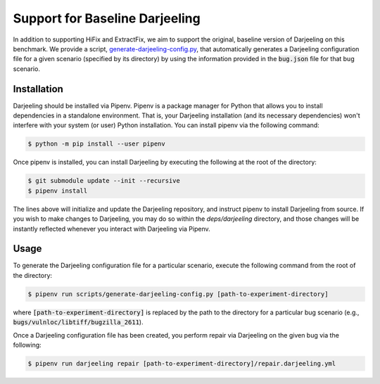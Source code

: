 Support for Baseline Darjeeling
===============================

In addition to supporting HiFix and ExtractFix, we aim to support the original, baseline version of Darjeeling on this benchmark.
We provide a script, `generate-darjeeling-config.py <https://github.com/squaresLab/security-repair-benchmarks/blob/main/scripts/generate-darjeeling-config.py>`_, that automatically generates a Darjeeling configuration file for a given scenario (specified by its directory) by using the information provided in the :code:`bug.json` file for that bug scenario.


Installation
------------

Darjeeling should be installed via Pipenv.
Pipenv is a package manager for Python that allows you to install dependencies in a standalone environment.
That is, your Darjeeling installation (and its necessary dependencies) won't interfere with your system (or user) Python installation.
You can install pipenv via the following command:

.. code::

  $ python -m pip install --user pipenv

Once pipenv is installed, you can install Darjeeling by executing the following at the root of the directory:

.. code::

  $ git submodule update --init --recursive
  $ pipenv install

The lines above will initialize and update the Darjeeling repository, and instruct pipenv to install Darjeeling from source. If you wish to make changes to Darjeeling, you may do so within the `deps/darjeeling` directory, and those changes will be instantly reflected whenever you interact with Darjeeling via Pipenv.


Usage
-----

To generate the Darjeeling configuration file for a particular scenario, execute the following command from the root of the directory:

.. code::

  $ pipenv run scripts/generate-darjeeling-config.py [path-to-experiment-directory]

where :code:`[path-to-experiment-directory]` is replaced by the path to the directory for a particular bug scenario (e.g., :code:`bugs/vulnloc/libtiff/bugzilla_2611`).

Once a Darjeeling configuration file has been created, you perform repair via Darjeeling on the given bug via the following:

.. code::

  $ pipenv run darjeeling repair [path-to-experiment-directory]/repair.darjeeling.yml
